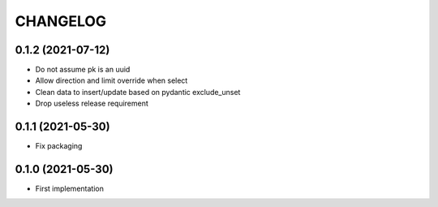 CHANGELOG
=========


0.1.2 (2021-07-12)
------------------

- Do not assume pk is an uuid
- Allow direction and limit override when select
- Clean data to insert/update based on pydantic exclude_unset
- Drop useless release requirement


0.1.1 (2021-05-30)
------------------

- Fix packaging


0.1.0 (2021-05-30)
------------------

- First implementation
